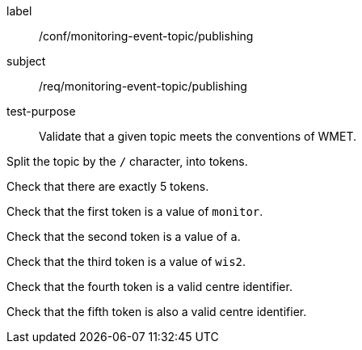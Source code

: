 [[ats_monitoring-event-topic_publishing]]
====
[%metadata]
label:: /conf/monitoring-event-topic/publishing
subject:: /req/monitoring-event-topic/publishing
test-purpose:: Validate that a given topic meets the conventions of WMET.

[.component,class=test method]
=====
[.component,class=step]
--
Split the topic by the `/` character, into tokens.
--

--
Check that there are exactly 5 tokens.
--

--
Check that the first token is a value of `monitor`.
--

--
Check that the second token is a value of `a`.
--

--
Check that the third token is a value of `wis2`.
--

--
Check that the fourth token is a valid centre identifier.
--

--
Check that the fifth token is also a valid centre identifier.
--

=====
====
